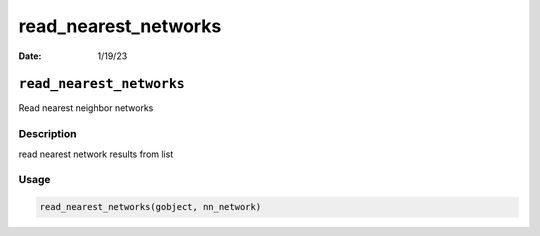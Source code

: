=====================
read_nearest_networks
=====================

:Date: 1/19/23

``read_nearest_networks``
=========================

Read nearest neighbor networks

Description
-----------

read nearest network results from list

Usage
-----

.. code:: r

   read_nearest_networks(gobject, nn_network)
